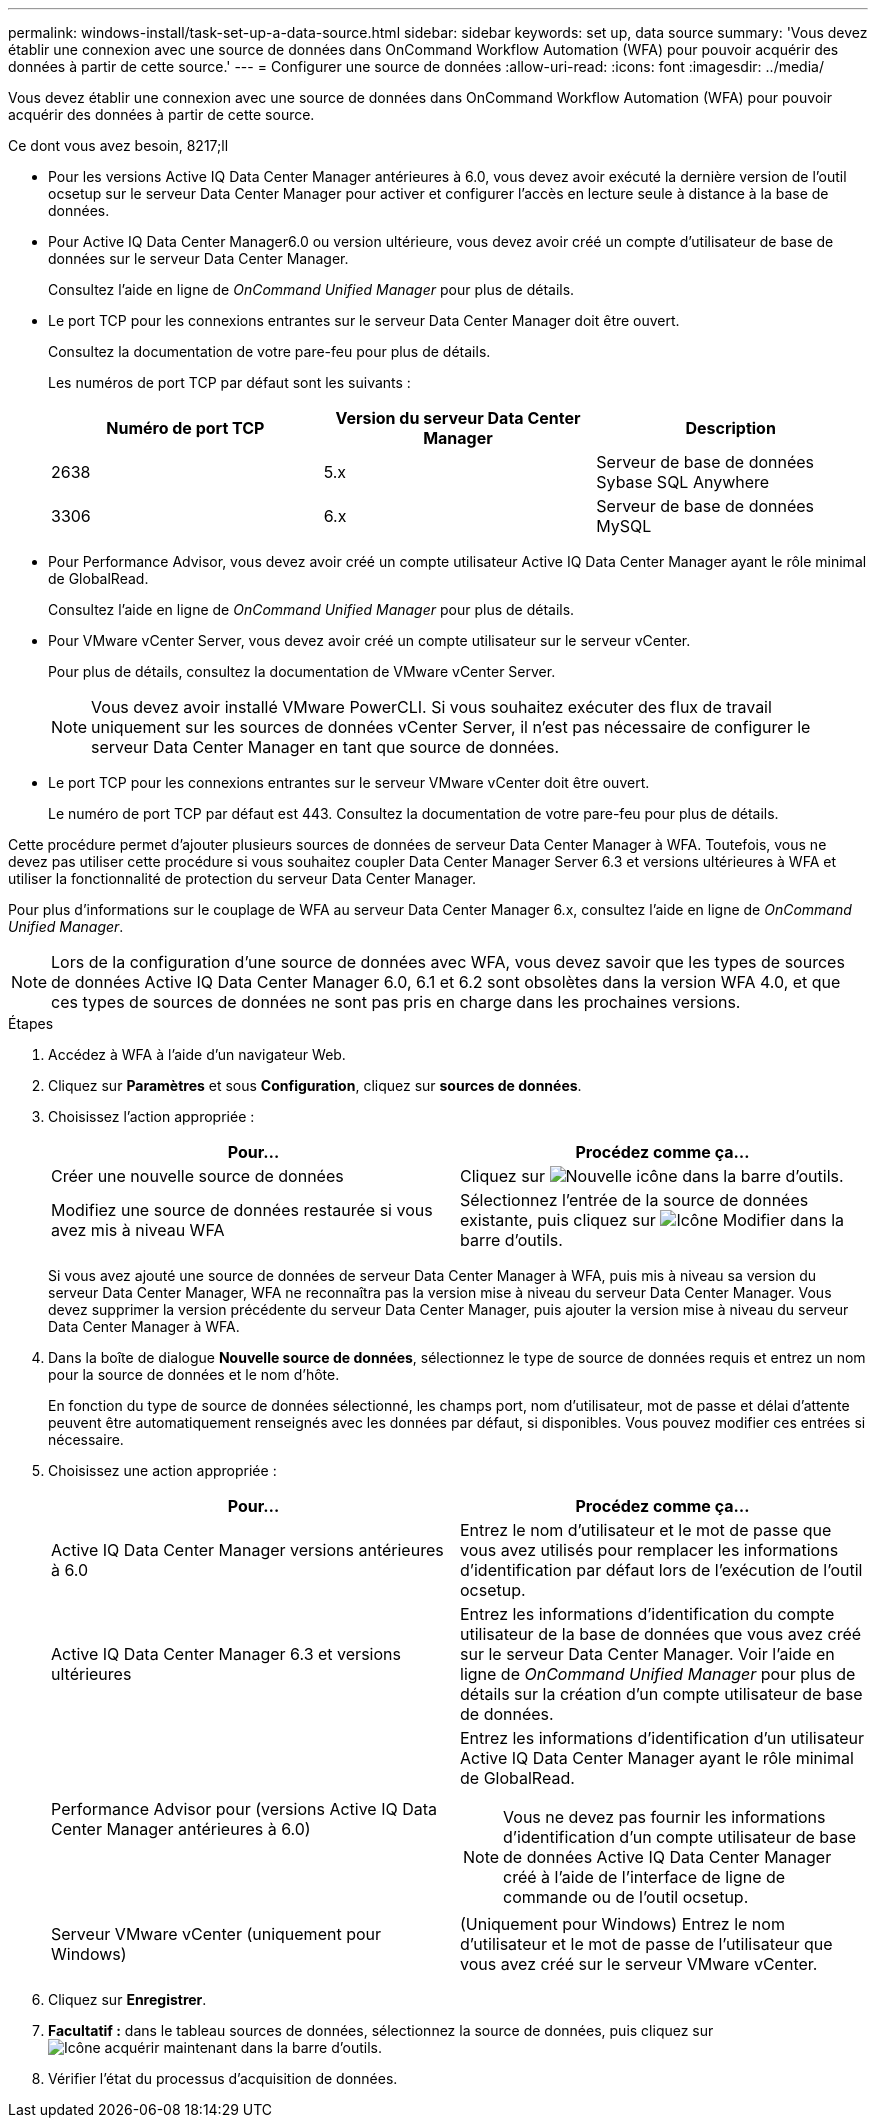 ---
permalink: windows-install/task-set-up-a-data-source.html 
sidebar: sidebar 
keywords: set up, data source 
summary: 'Vous devez établir une connexion avec une source de données dans OnCommand Workflow Automation (WFA) pour pouvoir acquérir des données à partir de cette source.' 
---
= Configurer une source de données
:allow-uri-read: 
:icons: font
:imagesdir: ../media/


[role="lead"]
Vous devez établir une connexion avec une source de données dans OnCommand Workflow Automation (WFA) pour pouvoir acquérir des données à partir de cette source.

.Ce dont vous avez besoin, 8217;ll
* Pour les versions Active IQ Data Center Manager antérieures à 6.0, vous devez avoir exécuté la dernière version de l'outil ocsetup sur le serveur Data Center Manager pour activer et configurer l'accès en lecture seule à distance à la base de données.
* Pour Active IQ Data Center Manager6.0 ou version ultérieure, vous devez avoir créé un compte d'utilisateur de base de données sur le serveur Data Center Manager.
+
Consultez l'aide en ligne de _OnCommand Unified Manager_ pour plus de détails.

* Le port TCP pour les connexions entrantes sur le serveur Data Center Manager doit être ouvert.
+
Consultez la documentation de votre pare-feu pour plus de détails.

+
Les numéros de port TCP par défaut sont les suivants :

+
[cols="3*"]
|===
| Numéro de port TCP | Version du serveur Data Center Manager | Description 


 a| 
2638
 a| 
5.x
 a| 
Serveur de base de données Sybase SQL Anywhere



 a| 
3306
 a| 
6.x
 a| 
Serveur de base de données MySQL

|===
* Pour Performance Advisor, vous devez avoir créé un compte utilisateur Active IQ Data Center Manager ayant le rôle minimal de GlobalRead.
+
Consultez l'aide en ligne de _OnCommand Unified Manager_ pour plus de détails.

* Pour VMware vCenter Server, vous devez avoir créé un compte utilisateur sur le serveur vCenter.
+
Pour plus de détails, consultez la documentation de VMware vCenter Server.

+

NOTE: Vous devez avoir installé VMware PowerCLI. Si vous souhaitez exécuter des flux de travail uniquement sur les sources de données vCenter Server, il n'est pas nécessaire de configurer le serveur Data Center Manager en tant que source de données.

* Le port TCP pour les connexions entrantes sur le serveur VMware vCenter doit être ouvert.
+
Le numéro de port TCP par défaut est 443. Consultez la documentation de votre pare-feu pour plus de détails.



Cette procédure permet d'ajouter plusieurs sources de données de serveur Data Center Manager à WFA. Toutefois, vous ne devez pas utiliser cette procédure si vous souhaitez coupler Data Center Manager Server 6.3 et versions ultérieures à WFA et utiliser la fonctionnalité de protection du serveur Data Center Manager.

Pour plus d'informations sur le couplage de WFA au serveur Data Center Manager 6.x, consultez l'aide en ligne de _OnCommand Unified Manager_.


NOTE: Lors de la configuration d'une source de données avec WFA, vous devez savoir que les types de sources de données Active IQ Data Center Manager 6.0, 6.1 et 6.2 sont obsolètes dans la version WFA 4.0, et que ces types de sources de données ne sont pas pris en charge dans les prochaines versions.

.Étapes
. Accédez à WFA à l'aide d'un navigateur Web.
. Cliquez sur *Paramètres* et sous *Configuration*, cliquez sur *sources de données*.
. Choisissez l'action appropriée :
+
[cols="2*"]
|===
| Pour... | Procédez comme ça... 


 a| 
Créer une nouvelle source de données
 a| 
Cliquez sur image:../media/new_wfa_icon.gif["Nouvelle icône"] dans la barre d'outils.



 a| 
Modifiez une source de données restaurée si vous avez mis à niveau WFA
 a| 
Sélectionnez l'entrée de la source de données existante, puis cliquez sur image:../media/edit_wfa_icon.gif["Icône Modifier"] dans la barre d'outils.

|===
+
Si vous avez ajouté une source de données de serveur Data Center Manager à WFA, puis mis à niveau sa version du serveur Data Center Manager, WFA ne reconnaîtra pas la version mise à niveau du serveur Data Center Manager. Vous devez supprimer la version précédente du serveur Data Center Manager, puis ajouter la version mise à niveau du serveur Data Center Manager à WFA.

. Dans la boîte de dialogue *Nouvelle source de données*, sélectionnez le type de source de données requis et entrez un nom pour la source de données et le nom d'hôte.
+
En fonction du type de source de données sélectionné, les champs port, nom d'utilisateur, mot de passe et délai d'attente peuvent être automatiquement renseignés avec les données par défaut, si disponibles. Vous pouvez modifier ces entrées si nécessaire.

. Choisissez une action appropriée :
+
[cols="2*"]
|===
| Pour... | Procédez comme ça... 


 a| 
Active IQ Data Center Manager versions antérieures à 6.0
 a| 
Entrez le nom d'utilisateur et le mot de passe que vous avez utilisés pour remplacer les informations d'identification par défaut lors de l'exécution de l'outil ocsetup.



 a| 
Active IQ Data Center Manager 6.3 et versions ultérieures
 a| 
Entrez les informations d'identification du compte utilisateur de la base de données que vous avez créé sur le serveur Data Center Manager. Voir l'aide en ligne de _OnCommand Unified Manager_ pour plus de détails sur la création d'un compte utilisateur de base de données.



 a| 
Performance Advisor pour (versions Active IQ Data Center Manager antérieures à 6.0)
 a| 
Entrez les informations d'identification d'un utilisateur Active IQ Data Center Manager ayant le rôle minimal de GlobalRead.

[NOTE]
====
Vous ne devez pas fournir les informations d'identification d'un compte utilisateur de base de données Active IQ Data Center Manager créé à l'aide de l'interface de ligne de commande ou de l'outil ocsetup.

====


 a| 
Serveur VMware vCenter (uniquement pour Windows)
 a| 
(Uniquement pour Windows) Entrez le nom d'utilisateur et le mot de passe de l'utilisateur que vous avez créé sur le serveur VMware vCenter.

|===
. Cliquez sur *Enregistrer*.
. *Facultatif :* dans le tableau sources de données, sélectionnez la source de données, puis cliquez sur image:../media/acquire_now_wfa_icon.gif["Icône acquérir maintenant"] dans la barre d'outils.
. Vérifier l'état du processus d'acquisition de données.

